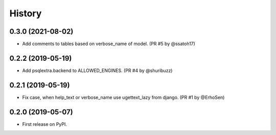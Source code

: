 .. :changelog:

History
-------

0.3.0 (2021-08-02)
++++++++++++++++++

* Add comments to tables based on verbose_name of model. (PR #5 by @ssatoh17)

0.2.2 (2019-05-19)
++++++++++++++++++

* Add psqlextra.backend to ALLOWED_ENGINES. (PR #4 by @shuribuzz)

0.2.1 (2019-05-19)
++++++++++++++++++

* Fix case, when help_text or verbose_name use ugettext_lazy from django. (PR #1 by @ErhoSen)


0.2.0 (2019-05-07)
++++++++++++++++++

* First release on PyPI.
